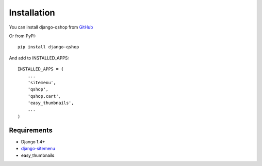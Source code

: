 ============
Installation
============

You can install django-qshop from GitHub_

.. _GitHub: https://github.com/Brick85/django-qshop

Or from PyPI: ::

    pip install django-qshop

And add to INSTALLED_APPS: ::

    INSTALLED_APPS = (
        ...
        'sitemenu',
        'qshop',
        'qshop.cart',
        'easy_thumbnails',
        ...
    )


Requirements
============

* Django 1.4+
* `django-sitemenu`_
* easy_thumbnails

.. _django-sitemenu: https://github.com/Brick85/sitemenu
